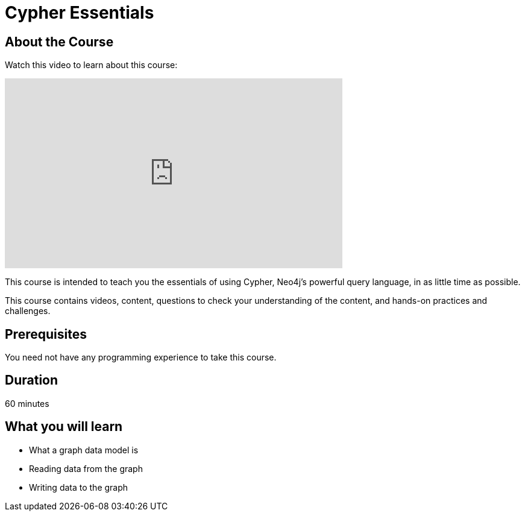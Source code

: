 = Cypher Essentials
:caption: Learn Cypher in 60 minutes
:usecase: movies
:categories: beginners:2

== About the Course

Watch this video to learn about this course:

video::xxTBDxxx[youtube,width=560,height=315]

////
Script: Cypher Essentials



////


This course is intended to teach you the essentials of using Cypher, Neo4j's powerful query language, in as little time as possible.

This course contains videos, content, questions to check your understanding of the content, and hands-on practices and challenges.

== Prerequisites

You need not have any programming experience to take this course.

== Duration

60 minutes

== What you will learn

* What a graph data model is
* Reading data from the graph
* Writing data to the graph
